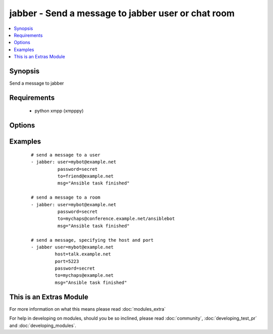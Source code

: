 .. _jabber:


jabber - Send a message to jabber user or chat room
+++++++++++++++++++++++++++++++++++++++++++++++++++



.. contents::
   :local:
   :depth: 1


Synopsis
--------

Send a message to jabber


Requirements
------------

  * python xmpp (xmpppy)


Options
-------

.. raw:: html

    <table border=1 cellpadding=4>
    <tr>
    <th class="head">parameter</th>
    <th class="head">required</th>
    <th class="head">default</th>
    <th class="head">choices</th>
    <th class="head">comments</th>
    </tr>
            <tr>
    <td>encoding<br/><div style="font-size: small;"></div></td>
    <td>no</td>
    <td></td>
        <td><ul></ul></td>
        <td><div>message encoding</div></td></tr>
            <tr>
    <td>host<br/><div style="font-size: small;"></div></td>
    <td>no</td>
    <td></td>
        <td><ul></ul></td>
        <td><div>host to connect, overrides user info</div></td></tr>
            <tr>
    <td>msg<br/><div style="font-size: small;"></div></td>
    <td>yes</td>
    <td></td>
        <td><ul></ul></td>
        <td><div>The message body.</div></td></tr>
            <tr>
    <td>password<br/><div style="font-size: small;"></div></td>
    <td>yes</td>
    <td></td>
        <td><ul></ul></td>
        <td><div>password for user to connect</div></td></tr>
            <tr>
    <td>port<br/><div style="font-size: small;"></div></td>
    <td>no</td>
    <td>5222</td>
        <td><ul></ul></td>
        <td><div>port to connect to, overrides default</div></td></tr>
            <tr>
    <td>to<br/><div style="font-size: small;"></div></td>
    <td>yes</td>
    <td></td>
        <td><ul></ul></td>
        <td><div>user ID or name of the room, when using room use a slash to indicate your nick.</div></td></tr>
            <tr>
    <td>user<br/><div style="font-size: small;"></div></td>
    <td>yes</td>
    <td></td>
        <td><ul></ul></td>
        <td><div>User as which to connect</div></td></tr>
        </table>
    </br>



Examples
--------

 ::

    # send a message to a user
    - jabber: user=mybot@example.net
              password=secret
              to=friend@example.net
              msg="Ansible task finished"
    
    # send a message to a room
    - jabber: user=mybot@example.net
              password=secret
              to=mychaps@conference.example.net/ansiblebot
              msg="Ansible task finished"
    
    # send a message, specifying the host and port
    - jabber user=mybot@example.net
             host=talk.example.net
             port=5223
             password=secret
             to=mychaps@example.net
             msg="Ansible task finished"




    
This is an Extras Module
------------------------

For more information on what this means please read :doc:`modules_extra`

    
For help in developing on modules, should you be so inclined, please read :doc:`community`, :doc:`developing_test_pr` and :doc:`developing_modules`.

